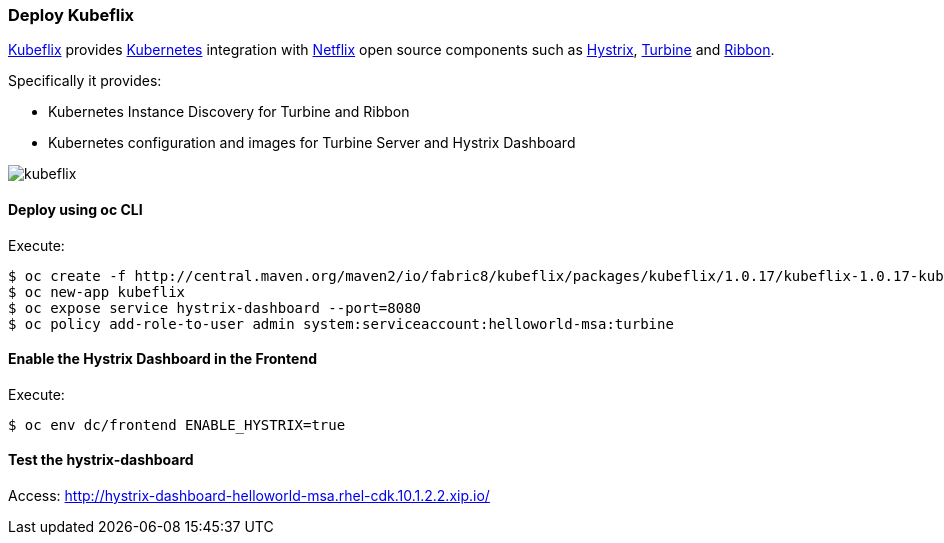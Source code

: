 // JBoss, Home of Professional Open Source
// Copyright 2016, Red Hat, Inc. and/or its affiliates, and individual
// contributors by the @authors tag. See the copyright.txt in the
// distribution for a full listing of individual contributors.
//
// Licensed under the Apache License, Version 2.0 (the "License");
// you may not use this file except in compliance with the License.
// You may obtain a copy of the License at
// http://www.apache.org/licenses/LICENSE-2.0
// Unless required by applicable law or agreed to in writing, software
// distributed under the License is distributed on an "AS IS" BASIS,
// WITHOUT WARRANTIES OR CONDITIONS OF ANY KIND, either express or implied.
// See the License for the specific language governing permissions and
// limitations under the License.

### Deploy Kubeflix

https://github.com/fabric8io/kubeflix[Kubeflix] provides http://kubernetes.io/[Kubernetes] integration with https://netflix.github.io/[Netflix] open source components such as https://github.com/Netflix/Hystrix[Hystrix], https://github.com/Netflix/Turbine[Turbine] and https://github.com/Netflix/Ribbon[Ribbon].

Specifically it provides:

* Kubernetes Instance Discovery for Turbine and Ribbon
* Kubernetes configuration and images for Turbine Server and Hystrix Dashboard

image::images/kubeflix.png[]

#### Deploy using oc CLI

Execute:

----
$ oc create -f http://central.maven.org/maven2/io/fabric8/kubeflix/packages/kubeflix/1.0.17/kubeflix-1.0.17-kubernetes.yml
$ oc new-app kubeflix
$ oc expose service hystrix-dashboard --port=8080
$ oc policy add-role-to-user admin system:serviceaccount:helloworld-msa:turbine
----

#### Enable the Hystrix Dashboard in the Frontend

Execute:
----
$ oc env dc/frontend ENABLE_HYSTRIX=true
----

#### Test the hystrix-dashboard

Access: http://hystrix-dashboard-helloworld-msa.rhel-cdk.10.1.2.2.xip.io/

